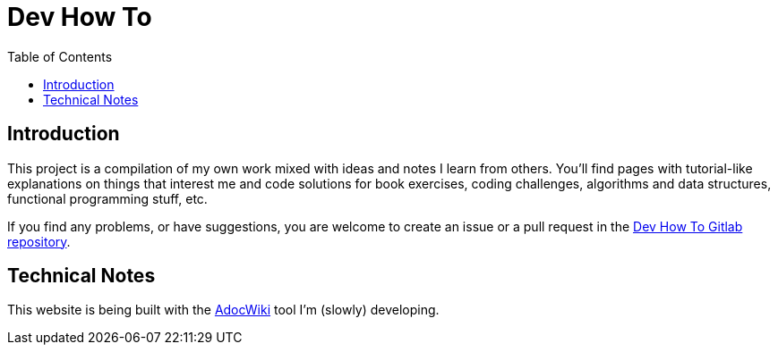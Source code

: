 = Dev How To
:page-tags: programming web development
:toc: left
:icons: font
:source-highlighter: highlight.js
:imagesdir: __assets

== Introduction

This project is a compilation of my own work mixed with ideas and notes I learn from others. You’ll find pages with tutorial-like explanations on things that interest me and code solutions for book exercises, coding challenges, algorithms and data structures, functional programming stuff, etc.

If you find any problems, or have suggestions, you are welcome to create an issue or a pull request in the link:https://gitlab.com/devhowto/devhowto.gitlab.io[Dev How To Gitlab repository^].

== Technical Notes

This website is being built with the link:https://gitlab.com/fernandobasso/adocwiki[AdocWiki^] tool I'm (slowly) developing.
